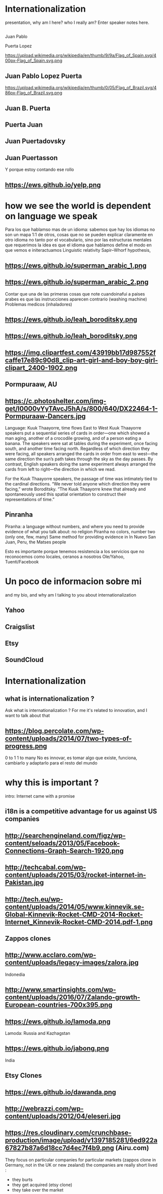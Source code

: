 #+REVEAL_ROOT: https://cdn.jsdelivr.net/reveal.js/3.0.0/
#+OPTIONS: reveal_title_slide:nil
#+REVEAL_PLUGINS: (notes)
#+OPTIONS: num:nil
#+OPTIONS: toc:nil

* Internationalization
#+BEGIN_NOTES
 presentation, why am I here? who I really am?
   Enter speaker notes here.
#+END_NOTES
**  
Juan Pablo
#+ATTR_REVEAL: :frag highlight-red
Puerta Lopez
#+BEGIN_NOTES
https://upload.wikimedia.org/wikipedia/en/thumb/9/9a/Flag_of_Spain.svg/400px-Flag_of_Spain.svg.png
#+END_NOTES
** Juan Pablo Lopez Puerta
#+BEGIN_NOTES
https://upload.wikimedia.org/wikipedia/en/thumb/0/05/Flag_of_Brazil.svg/486px-Flag_of_Brazil.svg.png
#+END_NOTES
** Juan B. Puerta
** Puerta Juan 
** Juan Puertadovsky 
** Juan Puertasson
#+BEGIN_NOTES
Y porque estoy contando ese rollo 
#+END_NOTES
** https://ews.github.io/yelp.png
* how we see the world is dependent on language we speak 
  #+BEGIN_NOTES
Para los que hablamso mas de un idioma: sabemos que hay los idiomas no son un mapa 1:1 de otros, cosas que no se pueden explicar claramente en otro idioma
no tanto por el vocabulario, sino por las estructuras mentales que requerimos
la idea es que el idioma que hablamos define el modo en que vemos e initeractuamos 
 Linguistic relativity 
 Sapir–Whorf hypothesis,
  #+END_NOTES
** https://ews.github.io/superman_arabic_1.png
** https://ews.github.io/superman_arabic_2.png
#+BEGIN_NOTES
Contar que una de las primeras cosas que note cuandoinafui a paises arabes es que las instrucciones aparecen contrario (washing machine) 
Problemas medicos (inhaladores) 
#+END_NOTES
** https://ews.github.io/leah_boroditsky.png
** https://ews.github.io/leah_boroditsky.png
** https://img.clipartfest.com/43919bb17d987552fcaffe17e89c90d8_clip-art-girl-and-boy-boy-girl-clipart_2400-1902.png
** Pormpuraaw, AU
** https://c.photoshelter.com/img-get/I0000vYyTAvcJ5hA/s/800/640/DX22464-1-Pormpuraaw-Dancers.jpg
#+BEGIN_NOTES
Language: Kuuk Thaayorre, time flows East to West
Kuuk Thaayorre speakers put a sequential series of cards in order—one which showed a man aging, another of a crocodile growing, and of a person eating a banana. The speakers were sat at tables during the experiment, once facing south, and another time facing north. Regardless of which direction they were facing, all speakers arranged the cards in order from east to west—the same direction the sun’s path takes through the sky as the day passes. By contrast, English speakers doing the same experiment always arranged the cards from left to right—the direction in which we read.

For the Kuuk Thaayorre speakers, the passage of time was intimately tied to the cardinal directions. “We never told anyone which direction they were facing,” wrote Boroditsky. “The Kuuk Thaayorre knew that already and spontaneously used this spatial orientation to construct their representations of time.”
#+END_NOTES
** Pinranha
#+BEGIN_NOTES
Piranha: a language without numbers, and where you need to provide evidence of what you talk about: no religion 
Piranha no colors, number two (only one, few, many) 
Same method for providing evidence in In Nuevo San Juan, Peru, the Matses people 

#+END_NOTES
#+BEGIN_NOTES
Esto es importante porque tenemos resistencia a los servicios que no reconocemos como locales, ceranos a nosotros
Ole/Yahoo, Tuenti/Facebook 
#+END_NOTES
* Un poco de informacion sobre mi
#+BEGIN_NOTES
and my bio, and why am I talking to you about internationalization 
#+END_NOTES
** Yahoo
** Craigslist
** Etsy 
:PROPERTIES:
   :reveal_background: #123456
   :END:
** SoundCloud
* Internationalization 
** what is internationalization ?  
 #+BEGIN_NOTES
 Ask what is internationalization ? 
 For me it's related to innovation, and I want to talk about that 
 #+END_NOTES
** 
   :PROPERTIES:
   :reveal_background: http://hyperlush.com/wp-content/uploads/2015/05/zerotoonecrisurzua.jpg
   :reveal_background_trans: slide
   :END:
** https://blog.percolate.com/wp-content/uploads/2014/07/two-types-of-progress.png
#+BEGIN_NOTES
0 to 1
1 to many 
No es innovar, es tomar algo que existe, funciona, cambiarlo y adaptarlo para el resto del mundo 
#+END_NOTES
* why this is important ? 
#+BEGIN_NOTES
intro: Internet came with a promise 
#+END_NOTES
** i18n is a competitive advantage for us against US companies
** http://searchengineland.com/figz/wp-content/seloads/2013/05/Facebook-Connections-Graph-Search-1920.png
** http://techcabal.com/wp-content/uploads/2015/03/rocket-internet-in-Pakistan.jpg
** http://tech.eu/wp-content/uploads/2014/05/www.kinnevik.se-Global-Kinnevik-Rocket-CMD-2014-Rocket-Internet_Kinnevik-Rocket-CMD-2014.pdf-1.png
** Zappos clones 
** http://www.acclaro.com/wp-content/uploads/legacy-images/zalora.jpg
#+BEGIN_NOTES
Indonedia
#+END_NOTES
** http://www.smartinsights.com/wp-content/uploads/2016/07/Zalando-growth-European-countries-700x395.png
** https://ews.github.io/lamoda.png
#+BEGIN_NOTES
Lamoda: Russia and Kazhagstan 
#+END_NOTES
** https://ews.github.io/jabong.png
#+BEGIN_NOTES
India 
#+END_NOTES
** Etsy Clones 
** https://ews.github.io/dawanda.png
** http://webrazzi.com/wp-content/uploads/2012/04/eleseri.jpg 
** https://res.cloudinary.com/crunchbase-production/image/upload/v1397185281/6ed922a67827b87a6d18cc7d4ec7f4b9.png (Airu.com) 
#+BEGIN_NOTES
They focus on particular companies for particular markets (zappos clone in Germany, not in the UK or new zealand) 
the companies are really short lived : 
- they burts
- they get acquired (etsy clone) 
- they take over the market 
they are the worst in strategy and new product development, but probably the best in execution, the can generate a who new company within weeks 
#+END_NOTES
** Cultural advantange 
#+BEGIN_NOTES
Esto pasa porque muchas empresas americanas tardan en salir
ademas tienen problemas culturales en internacional, lo cual va en dos sentidos 
Hablar de la empresa esa alemana que queria ir a SV 
#+END_NOTES
* 1. how to plan an internationalization launch 
** steps to adapt a product beyond our borders
*** globalization: g13n
**** pluralization
**** domain names
#+BEGIN_NOTES
puede que ya no sea importante
dominios que no funcionan en otros paises (craigslist.org) 
#+END_NOTES
**** genderification 
**** fake localization 
*** internationalization: i18n 
**** community 
**** professional 
*** regional adaptation 
** Howto an
*** changing language 
 #+BEGIN_NOTES
 Icon for language
 Explain do it automatically, then let user select
 never via IP unless we are sure and we offer a way out
 #+END_NOTES
 Example : https://services.glgresearch.com/referral/?referredByCouncilMemberId=698132&projectId=2407029&source=CMP_ACCEPT&lang=en&redirectToken=eyJ0eXAiOiJKV1QiLCJhbGciOiJIUzI1NiJ9.eyJjb3VuY2lsTWVtYmVySWQiOiI2OTgxMzIiLCJjb25zdWx0YXRpb25JZCI6IjI0MDcwMjkiLCJzb3VyY2UiOiJDTVBfQUNDRVBUIiwiY29uc3VsdGF0aW9uUGFydGljaXBhbnRJZCI6IjIzMzgzMDYxIiwibGFuZyI6ImVuIiwiaWF0IjoxNDkzNzU5NTkzLCJleHAiOjE0OTM3NjY3OTN9.y1gU5KO0LXjJaOPY_cw001njCaBNW-PP1gVmpBkOsuw#
 (look top right corner) 
** security in i18n 
*** unicode homoplyphs for the web 
*** unicode homoplyphs for the other systems
#+BEGIN_NOTES
pablo attack in mysql/craigslist
#+END_NOTES
** globalization 
 #+BEGIN_NOTES
 Which couuntries should we focus on 
 Where should we put our energies? 
 #+END_NOTES
** key countries 
*** first country as a test
*** SoundCloud: Brazil 
#+BEGIN_NOTES
Brazil : 
From product: 
- English fluency lowest in the world (8%) 
- Internet population higher in the world (top 5) 
- Internet penetration really low (about 30%) at the times
#+END_NOTES
*** Internet users https://upload.wikimedia.org/wikipedia/commons/thumb/f/f1/InternetUsersWorldMap.svg/1280px-InternetUsersWorldMap.svg.png
*** Internet penetration https://upload.wikimedia.org/wikipedia/commons/thumb/9/99/InternetPenetrationWorldMap.svg/1280px-InternetPenetrationWorldMap.svg.png
*** English Fluency Index https://upload.wikimedia.org/wikipedia/commons/8/8c/EF_EPI_2016_World_map.jpg
#+BEGIN_NOTES
https://en.wikipedia.org/wiki/EF_English_Proficiency_Index

Country	2016 Rank	2016 Score	2016 Band
 Netherlands	1	72.16	Very High Proficiency
 Denmark	2	71.15	Very High Proficiency
 Sweden	3	70.81	Very High Proficiency
 Norway	4	68.54	Very High Proficiency
 Finland	5	66.61	Very High Proficiency
 Singapore	6	63.52	Very High Proficiency
 Luxembourg	7	63.20	Very High Proficiency
 Austria	8	62.13	High Proficiency
 Germany	9	61.58	High Proficiency
 Poland	10	61.49	High Proficiency
 Belgium	11	60.90	High Proficiency
 Malaysia	12	60.70	High Proficiency

Spain: number 25 (half population able to speak some English, 15% considered fluent or proficient) , Span below Romania, over Bosnia and Herzegovina
Brazil: number 40 , 20% population speak some English, 8% fluent or proficient, below China and above Ukraine

This is why the battle is ran here, orkut, etc
#+END_NOTES
* 2. integrating i18n into a startup 
#+BEGIN_NOTES
Como lo hacemos si la empresa tiene ya un producto existente que tiene que localizar 
#+END_NOTES
** international is always seen as a tax 
** The path of least resistance
#+BEGIN_NOTES
Talk about Etsy, planning was difficult, Soundcloud took few weeks
At the end, internaitonaliztion
#+END_NOTES
** start with people, start with a culture
#+BEGIN_NOTES
Like many things, el exito depende de la cultura que tengamos en la empresa 
Check the particularities of your team
BAd: Wechat can't go outside china
Good: SoundCloud Android app 
#+END_NOTES
** functions of the intl team: 
*** provide infrastructure to rest of company 
**** creating tools / integrating APIs 
**** launching new languages for all features / sections
**** launching a new feature / section for all supported languages
*** provide intelligence to the rest of the commpany
**** legal framework, potential liabilities 
*** veto power over localization issues 
**** when something won't sound ok, or when major changes are needed
*** keep the different languages in sync (if needed) 
*** tools to improve communication
** Set a plan and KPIs
** Make a fake translation 
** Select a country, prove a point 
#+BEGIN_NOTES
Understand the country (go there and talk to users)
Devices, connectivity 
Slow the connection down at the office if needed 
#+END_NOTES
* growth and internationalization 
** International is where most of the growth happens
** grow in developing countries as an strategy 
#+BEGIN_NOTES
wahtsapp 
#+END_NOTES
** facebook/google putting access
#+BEGIN_NOTES
put pictures here
#+END_NOTES

when you literally need deeloping countries to growth

* important regions 
#+BEGIN_NOTES
Potential for leapgroffing ?
also in Europe (wechat -> token?)
#+END_NOTES
** asia
*** china
*** branding in china
#+BEGIN_NOTES
Cuando abres una empresa, tienes que elegir 5 nombres en orden preferencial. En nuestro caso, cuando enviamos la aplicación, los 5 estaban ya registrados....
#+END_NOTES
*** https://www.meneame.net/backend/media?type=comment&id=21581797&version=0&ts=1492526679&image.jpeg
#+BEGIN_NOTES
(more joke, say 'it says coffe instead of coffee, horrible)
#+END_NOTES
*** http://www.brandemia.org/sites/default/files/inline/images/carrefour_logo_chino.jpg
*** http://www.brandemia.org/sites/default/files/inline/images/chino_sprite_logo_0.jpg
*** https://www.meneame.net/backend/media?type=comment&id=21581992&version=0&ts=1492528205&image.jpeg
#+BEGIN_NOTES
Pepsi-BaiShi
 Burger King HanBaoWang (hamburguesa rey)
#+END_NOTES
*** http://www.brandemia.org/sites/default/files/inline/images/cocacola_chino_logo.jpg
*** http://www.brandemia.org/sites/default/files/inline/images/logo_nestle_chino.jpg
*** https://www.nanjingmarketinggroup.com/sites/default/files/image/WeChat/WeChat-logo.jpg
#+BEGIN_NOTES
Why Wechat failed to expand internationally ? 
#+END_NOTES
*** https://static.guim.co.uk/sys-images/Guardian/Pix/pictures/2014/8/21/1408619947705/rural-chinese-farmer-014.jpg
#+BEGIN_NOTES
**** tons of pictures and a model to explain 
http://www.brandemia.org/el-curioso-proceso-de-traducir-marcas-al-chino  (*tons* of pictures I can use) 
#+END_NOTES
** africa
*** connectivity
*** mpesa (
*** facebook 
* Case: Etsy Japan 
:PROPERTIES:
   :reveal_background: #123456
   :END:
#+BEGIN_NOTES
Pictures: 
Japan, 
Japanese sites
Kombini
Sevel eleven 
#+END_NOTES
** Etsy Worldwide
** Etsy International & Marketplace dynamics 
#+BEGIN_NOTES
Supply and demand
How to monetize that
0 to 100 
But Japan 
Japan: 3 country in online population, close to 90% internet penetration 
Browse on desktop and buy on phones
Kombini
Customer care
Allergy to non JP companies 
#+END_NOTES
** Internationalization to date 
** Problem: Japan was not like the other countries 
** Potential solutions 
** Problems 
#+BEGIN_NOTES
Softbank 

#+END_NOTES
* the role of compliance and legislation 
** copyright laws and safe harbor
#+BEGIN_NOTES
Common law: Anglosaxon countries: can create jurisprudencia y precedente 
#+END_NOTES
* marketing / i18n 
** mcdonalds 
#+BEGIN_NOTES
Icons: UN site

#+END_NOTES
* Questions? 
* Gracias
